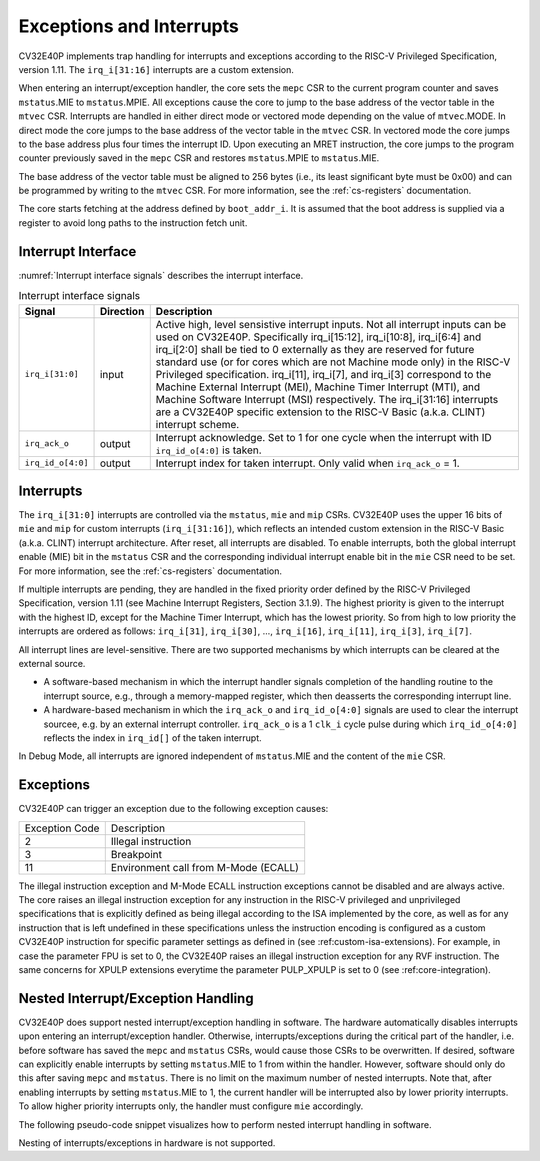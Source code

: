 ..
   Copyright (c) 2020 OpenHW Group
   
   Licensed under the Solderpad Hardware Licence, Version 2.0 (the "License");
   you may not use this file except in compliance with the License.
   You may obtain a copy of the License at
  
   https://solderpad.org/licenses/
  
   Unless required by applicable law or agreed to in writing, software
   distributed under the License is distributed on an "AS IS" BASIS,
   WITHOUT WARRANTIES OR CONDITIONS OF ANY KIND, either express or implied.
   See the License for the specific language governing permissions and
   limitations under the License.
  
   SPDX-License-Identifier: Apache-2.0 WITH SHL-2.0

.. _exceptions-interrupts:

Exceptions and Interrupts
=========================

CV32E40P implements trap handling for interrupts and exceptions according to the RISC-V Privileged Specification, version 1.11.
The ``irq_i[31:16]`` interrupts are a custom extension.

When entering an interrupt/exception handler, the core sets the ``mepc`` CSR to the current program counter and saves ``mstatus``.MIE to ``mstatus``.MPIE.
All exceptions cause the core to jump to the base address of the vector table in the ``mtvec`` CSR.
Interrupts are handled in either direct mode or vectored mode depending on the value of ``mtvec``.MODE. In direct mode the core
jumps to the base address of the vector table in the ``mtvec`` CSR. In vectored mode the core jumps to the base address
plus four times the interrupt ID. Upon executing an MRET instruction, the core jumps to the program counter previously saved in the
``mepc`` CSR and restores ``mstatus``.MPIE to ``mstatus``.MIE.

The base address of the vector table must be aligned to 256 bytes (i.e., its least significant byte must be 0x00) and can be programmed
by writing to the ``mtvec`` CSR. For more information, see the :ref:`cs-registers` documentation.

The core starts fetching at the address defined by ``boot_addr_i``. It is assumed that the boot address is supplied via a register
to avoid long paths to the instruction fetch unit.

Interrupt Interface
-------------------

:numref:`Interrupt interface signals` describes the interrupt interface.

.. table:: Interrupt interface signals
  :name: Interrupt interface signals

  +-------------------------+-----------+--------------------------------------------------+
  | Signal                  | Direction | Description                                      |
  +=========================+===========+==================================================+
  | ``irq_i[31:0]``         | input     | Active high, level sensistive interrupt inputs.  |
  |                         |           | Not all interrupt inputs can be used on          |
  |                         |           | CV32E40P. Specifically irq_i[15:12],             |
  |                         |           | irq_i[10:8], irq_i[6:4] and irq_i[2:0] shall be  |
  |                         |           | tied to 0 externally as they are reserved for    |
  |                         |           | future standard use (or for cores which are not  |
  |                         |           | Machine mode only) in the RISC-V Privileged      |
  |                         |           | specification. irq_i[11], irq_i[7], and irq_i[3] |
  |                         |           | correspond to the Machine External               |
  |                         |           | Interrupt (MEI), Machine Timer Interrupt (MTI),  |
  |                         |           | and Machine Software Interrupt (MSI)             |
  |                         |           | respectively. The irq_i[31:16] interrupts        |
  |                         |           | are a CV32E40P specific extension to the RISC-V  |
  |                         |           | Basic (a.k.a. CLINT) interrupt scheme.           |
  +-------------------------+-----------+--------------------------------------------------+
  | ``irq_ack_o``           | output    | Interrupt acknowledge.  Set to 1 for one cycle   |
  |                         |           | when the interrupt with ID ``irq_id_o[4:0]`` is  |
  |                         |           | taken.                                           |
  +-------------------------+-----------+--------------------------------------------------+
  | ``irq_id_o[4:0]``       | output    | Interrupt index for taken interrupt. Only valid  |
  |                         |           | when ``irq_ack_o`` = 1.                          |
  +-------------------------+-----------+--------------------------------------------------+

Interrupts
----------

The ``irq_i[31:0]`` interrupts are controlled via the ``mstatus``, ``mie`` and ``mip`` CSRs. CV32E40P uses the upper 16 bits of ``mie`` and ``mip`` for custom interrupts (``irq_i[31:16]``),
which reflects an intended custom extension in the RISC-V Basic (a.k.a. CLINT) interrupt architecture.
After reset, all interrupts are disabled.
To enable interrupts, both the global interrupt enable (MIE) bit in the ``mstatus`` CSR and the corresponding individual interrupt enable bit in the ``mie`` CSR need to be set.
For more information, see the :ref:`cs-registers` documentation.

If multiple interrupts are pending, they are handled in the fixed priority order defined by the RISC-V Privileged Specification, version 1.11 (see Machine Interrupt Registers, Section 3.1.9).
The highest priority is given to the interrupt with the highest ID, except for the Machine Timer Interrupt, which has the lowest priority. So from high to low priority the interrupts are
ordered as follows: ``irq_i[31]``, ``irq_i[30]``, ..., ``irq_i[16]``, ``irq_i[11]``, ``irq_i[3]``, ``irq_i[7]``.

All interrupt lines are level-sensitive. There are two supported mechanisms by which interrupts can be cleared at the external source.

* A software-based mechanism in which the interrupt handler signals completion of the handling routine to the interrupt source, e.g., through a memory-mapped register, which then deasserts the corresponding interrupt line.
* A hardware-based mechanism in which the ``irq_ack_o`` and ``irq_id_o[4:0]`` signals are used to clear the interrupt sourcee, e.g. by an external interrupt controller. ``irq_ack_o`` is a 1 ``clk_i`` cycle pulse during which ``irq_id_o[4:0]`` reflects the index in ``irq_id[]`` of the taken interrupt.

In Debug Mode, all interrupts are ignored independent of ``mstatus``.MIE and the content of the ``mie`` CSR.

Exceptions
----------

CV32E40P can trigger an exception due to the following exception causes:

+----------------+---------------------------------------------------------------+
| Exception Code | Description                                                   |
+----------------+---------------------------------------------------------------+
|              2 | Illegal instruction                                           |
+----------------+---------------------------------------------------------------+
|              3 | Breakpoint                                                    |
+----------------+---------------------------------------------------------------+
|             11 | Environment call from M-Mode (ECALL)                          |
+----------------+---------------------------------------------------------------+

The illegal instruction exception and M-Mode ECALL instruction exceptions cannot be disabled and are always active.
The core raises an illegal instruction exception for any instruction in the RISC-V privileged and unprivileged specifications that is explicitly defined as being illegal according to the ISA implemented by the core, as well as for any instruction that is left undefined in these specifications unless the instruction encoding is configured as a custom CV32E40P instruction for specific parameter settings as defined in (see :ref:custom-isa-extensions).
For example, in case the parameter FPU is set to 0, the CV32E40P raises an illegal instruction exception for any RVF instruction. The same concerns for XPULP extensions everytime the parameter PULP_XPULP is set to 0 (see :ref:core-integration).

.. only:: PMP

  +----------------+---------------------------------------------------------------+
  | Exception Code | Description                                                   |
  +----------------+---------------------------------------------------------------+
  |              1 | Instruction access fault                                      |
  +----------------+---------------------------------------------------------------+
  |              5 | Load access fault                                             |
  +----------------+---------------------------------------------------------------+
  |              7 | Store access fault                                            |
  +----------------+---------------------------------------------------------------+

  The instruction access fault and load-store access faults cannot be disabled and are always active. The PMP
  itself can be disabled.

.. only:: USER

  +----------------+---------------------------------------------------------------+
  | Exception Code | Description                                                   |
  +----------------+---------------------------------------------------------------+
  |              8 | Environment call from U-Mode (ECALL)                          |
  +----------------+---------------------------------------------------------------+

  The U-Mode ECALL instruction exception cannot be disabled and is always active.

Nested Interrupt/Exception Handling
-----------------------------------

CV32E40P does support nested interrupt/exception handling in software.
The hardware automatically disables interrupts upon entering an interrupt/exception handler.
Otherwise, interrupts/exceptions during the critical part of the handler, i.e. before software has saved the ``mepc`` and ``mstatus`` CSRs, would cause those CSRs to be overwritten.
If desired, software can explicitly enable interrupts by setting ``mstatus``.MIE to 1 from within the handler.
However, software should only do this after saving ``mepc`` and ``mstatus``.
There is no limit on the maximum number of nested interrupts.
Note that, after enabling interrupts by setting ``mstatus``.MIE to 1, the current handler will be interrupted also by lower priority interrupts.
To allow higher priority interrupts only, the handler must configure ``mie`` accordingly.

The following pseudo-code snippet visualizes how to perform nested interrupt handling in software.

.. code-block:: c
   :linenos:

   isr_handle_nested_interrupts(id) {
     // Save mpec and mstatus to stack
     mepc_bak = mepc;
     mstatus_bak = mstatus;

     // Save mie to stack (optional)
     mie_bak = mie;

     // Keep lower-priority interrupts disabled (optional)
     mie = mie & ~((1 << (id + 1)) - 1);

     // Re-enable interrupts
     mstatus.MIE = 1;

     // Handle interrupt
     // This code block can be interrupted by other interrupts.
     // ...

     // Restore mstatus (this disables interrupts) and mepc
     mstatus = mstatus_bak;
     mepc = mepc_bak;

     // Restore mie (optional)
     mie = mie_bak;
   }

Nesting of interrupts/exceptions in hardware is not supported.
